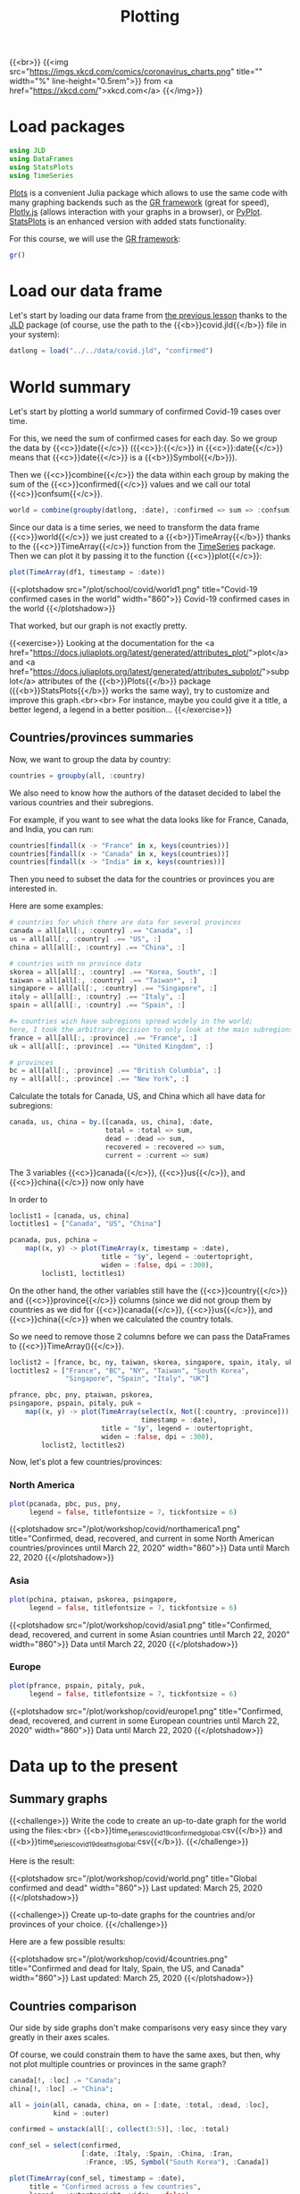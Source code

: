 #+title: Plotting
#+description: Practice
#+colordes: #dc7309
#+slug: jl-09-plots
#+weight: 9

{{<br>}}
{{<img src="https://imgs.xkcd.com/comics/coronavirus_charts.png" title="" width="%" line-height="0.5rem">}}
from <a href="https://xkcd.com/">xkcd.com</a>
{{</img>}}

* Load packages

#+BEGIN_src julia
using JLD
using DataFrames
using StatsPlots
using TimeSeries
#+END_src

[[https://github.com/JuliaPlots/Plots.jl][Plots]] is a convenient Julia package which allows to use the same code with many graphing backends such as the [[https://gr-framework.org/][GR framework]] (great for speed), [[https://plotly.com/javascript/][Plotly.js]] (allows interaction with your graphs in a browser), or [[https://matplotlib.org/api/pyplot_api.html][PyPlot]]. [[https://github.com/JuliaPlots/StatsPlots.jl][StatsPlots]] is an enhanced version with added stats functionality.

For this course, we will use the [[https://gr-framework.org/][GR framework]]:

#+BEGIN_src julia
gr()
#+END_src

* Load our data frame

Let's start by loading our data frame from [[https://westgrid-julia.netlify.app/school/jl-08-var.html][the previous lesson]] thanks to the [[https://github.com/JuliaIO/JLD.jl][JLD]] package (of course, use the path to the {{<b>}}covid.jld{{</b>}} file in your system):

#+BEGIN_src julia
datlong = load("../../data/covid.jld", "confirmed")
#+END_src

* World summary

Let's start by plotting a world summary of confirmed Covid-19 cases over time.

For this, we need the sum of confirmed cases for each day. So we group the data by {{<c>}}date{{</c>}} ({{<c>}}:{{</c>}} in {{<c>}}:date{{</c>}} means that {{<c>}}date{{</c>}} is a {{<b>}}Symbol{{</b>}}).

Then we {{<c>}}combine{{</c>}} the data within each group by making the sum of the {{<c>}}confirmed{{</c>}} values and we call our total {{<c>}}confsum{{</c>}}.

#+BEGIN_src julia
world = combine(groupby(datlong, :date), :confirmed => sum => :confsum)
#+END_src

Since our data is a time series, we need to transform the data frame {{<c>}}world{{</c>}} we just created to a {{<b>}}TimeArray{{</b>}} thanks to the {{<c>}}TimeArray{{</c>}} function from the [[https://github.com/JuliaStats/TimeSeries.jl][TimeSeries]] package. Then we can plot it by passing it to the function {{<c>}}plot{{</c>}}:

#+BEGIN_src julia
plot(TimeArray(df1, timestamp = :date))
#+END_src

{{<plotshadow src="/plot/school/covid/world1.png" title="Covid-19 confirmed cases in the world" width="860">}}
Covid-19 confirmed cases in the world
{{</plotshadow>}}

That worked, but our graph is not exactly pretty.

{{<exercise>}}
Looking at the documentation for the <a href="https://docs.juliaplots.org/latest/generated/attributes_plot/">plot</a> and <a href="https://docs.juliaplots.org/latest/generated/attributes_subplot/">subplot</a> attributes of the {{<b>}}Plots{{</b>}} package ({{<b>}}StatsPlots{{</b>}} works the same way), try to customize and improve this graph.<br><br>
For instance, maybe you could give it a title, a better legend, a legend in a better position...
{{</exercise>}}


** Countries/provinces summaries

Now, we want to group the data by country:

#+BEGIN_src julia
countries = groupby(all, :country)
#+END_src

We also need to know how the authors of the dataset decided to label the various countries and their subregions.

For example, if you want to see what the data looks like for France, Canada, and India, you can run:

#+BEGIN_src julia
countries[findall(x -> "France" in x, keys(countries))]
countries[findall(x -> "Canada" in x, keys(countries))]
countries[findall(x -> "India" in x, keys(countries))]
#+END_src

Then you need to subset the data for the countries or provinces you are interested in.

Here are some examples:

#+BEGIN_src julia
# countries for which there are data for several provinces
canada = all[all[:, :country] .== "Canada", :]
us = all[all[:, :country] .== "US", :]
china = all[all[:, :country] .== "China", :]

# countries with no province data
skorea = all[all[:, :country] .== "Korea, South", :]
taiwan = all[all[:, :country] .== "Taiwan*", :]
singapore = all[all[:, :country] .== "Singapore", :]
italy = all[all[:, :country] .== "Italy", :]
spain = all[all[:, :country] .== "Spain", :]

#= countries wich have subregions spread widely in the world;
here, I took the arbitrary decision to only look at the main subregions =#
france = all[all[:, :province] .== "France", :]
uk = all[all[:, :province] .== "United Kingdom", :]

# provinces
bc = all[all[:, :province] .== "British Columbia", :]
ny = all[all[:, :province] .== "New York", :]
#+END_src

Calculate the totals for Canada, US, and China which all have data for subregions:

#+BEGIN_src julia
canada, us, china = by.([canada, us, china], :date,
                        total = :total => sum,
                        dead = :dead => sum,
                        recovered = :recovered => sum,
                        current = :current => sum)
#+END_src

The 3 variables {{<c>}}canada{{</c>}}, {{<c>}}us{{</c>}}, and {{<c>}}china{{</c>}} now only have

In order to

#+BEGIN_src julia
loclist1 = [canada, us, china]
loctitles1 = ["Canada", "US", "China"]

pcanada, pus, pchina =
    map((x, y) -> plot(TimeArray(x, timestamp = :date),
                       title = "$y", legend = :outertopright,
                       widen = :false, dpi = :300),
        loclist1, loctitles1)
#+END_src

On the other hand, the other variables still have the {{<c>}}country{{</c>}} and {{<c>}}province{{</c>}} columns (since we did not group them by countries as we did for {{<c>}}canada{{</c>}}, {{<c>}}us{{</c>}}, and {{<c>}}china{{</c>}} when we calculated the country totals.

So we need to remove those 2 columns before we can pass the DataFrames to {{<c>}}TimeArray(){{</c>}}.

#+BEGIN_src julia
loclist2 = [france, bc, ny, taiwan, skorea, singapore, spain, italy, uk]
loctitles2 = ["France", "BC", "NY", "Taiwan", "South Korea",
              "Singapore", "Spain", "Italy", "UK"]

pfrance, pbc, pny, ptaiwan, pskorea,
psingapore, pspain, pitaly, puk =
    map((x, y) -> plot(TimeArray(select(x, Not([:country, :province])),
                                 timestamp = :date),
                       title = "$y", legend = :outertopright,
                       widen = :false, dpi = :300),
        loclist2, loctitles2)
#+END_src

Now, let's plot a few countries/provinces:

*** North America

#+BEGIN_src julia
plot(pcanada, pbc, pus, pny,
     legend = false, titlefontsize = 7, tickfontsize = 6)
#+END_src

{{<plotshadow src="/plot/workshop/covid/northamerica1.png" title="Confirmed, dead, recovered, and current in some North American countries/provinces until March 22, 2020" width="860">}}
Data until March 22, 2020
{{</plotshadow>}}

*** Asia

#+BEGIN_src julia
plot(pchina, ptaiwan, pskorea, psingapore,
     legend = false, titlefontsize = 7, tickfontsize = 6)
#+END_src

{{<plotshadow src="/plot/workshop/covid/asia1.png" title="Confirmed, dead, recovered, and current in some Asian countries until March 22, 2020" width="860">}}
Data until March 22, 2020
{{</plotshadow>}}

*** Europe

#+BEGIN_src julia
plot(pfrance, pspain, pitaly, puk,
     legend = false, titlefontsize = 7, tickfontsize = 6)
#+END_src

{{<plotshadow src="/plot/workshop/covid/europe1.png" title="Confirmed, dead, recovered, and current in some European countries until March 22, 2020" width="860">}}
Data until March 22, 2020
{{</plotshadow>}}

* Data up to the present

** Summary graphs

{{<challenge>}}
Write the code to create an up-to-date graph for the world using the files:<br>
{{<b>}}time_series_covid19_confirmed_global.csv{{</b>}} and {{<b>}}time_series_covid19_deaths_global.csv{{</b>}}.
{{</challenge>}}

Here is the result:

{{<plotshadow src="/plot/workshop/covid/world.png" title="Global confirmed and dead" width="860">}}
Last updated: March 25, 2020
{{</plotshadow>}}

{{<challenge>}}
Create up-to-date graphs for the countries and/or provinces of your choice.
{{</challenge>}}

Here are a few possible results:

{{<plotshadow src="/plot/workshop/covid/4countries.png" title="Confirmed and dead for Italy, Spain, the US, and Canada" width="860">}}
Last updated: March 25, 2020
{{</plotshadow>}}

** Countries comparison

Our side by side graphs don't make comparisons very easy since they vary greatly in their axes scales.

Of course, we could constrain them to have the same axes, but then, why not plot multiple countries or provinces in the same graph?

#+BEGIN_src julia
canada[!, :loc] .= "Canada";
china[!, :loc] .= "China";

all = join(all, canada, china, on = [:date, :total, :dead, :loc],
           kind = :outer)

confirmed = unstack(all[:, collect(3:5)], :loc, :total)

conf_sel = select(confirmed,
                  [:date, :Italy, :Spain, :China, :Iran,
                   :France, :US, Symbol("South Korea"), :Canada])

plot(TimeArray(conf_sel, timestamp = :date),
     title = "Confirmed across a few countries",
     legend = :outertopright, widen = :false)
#+END_src

{{<plotshadow src="/plot/workshop/covid/confirmed.png" title="Number of confirmed cases in a few countries" width="860">}}
Last updated: March 25, 2020
{{</plotshadow>}}

{{<challenge>}}
Write the code to make a similar graph with the number of deaths in a few countries of your choice.
{{</challenge>}}

Here is a possible result:

{{<plotshadow src="/plot/workshop/covid/dead.png" title="Number of deaths in a few countries" width="860">}}
Last updated: March 25, 2020
{{</plotshadow>}}

* Comments & questions
